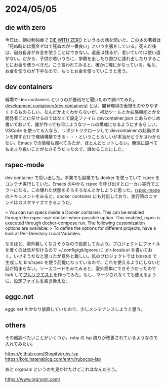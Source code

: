 * 2024/05/05
** die with zero

今日は、朝の勉強会で [[https://www.diamond.co.jp/book/9784478109687.html][DIE WITH ZERO]] という本の話を聞いた。この本の著者は「死ぬ時には預金ゼロで死ぬのが一番良い」という主張をしている。死んだ後は、自分自身がお金を使うことはできない。遺産は残るが、老いていては使い道がない。だから、子供が若いうちに、学費を出したり遊びに連れ出したりすることにお金を使うべきだ。こう言われてみると、確かに理にかなっている。私も、お金を使うのが下手なので、もっとお金を使っていこうと思う。

** dev containers

職場で dev containers というのが便利だと聞いたので調べてみた。[[https://containers.dev/][development containers(dev containers)]] とは、開発環境の仮想化のやりやすくするものらしい。なんだかよくわからないが、補助ツールとか拡張機能とかを開発者ごとに任せるのではなくて設定ファイル devcontainer.json にあらかじめ書いておいて、誰が作っても同じようなツールの構成になるようにするらしい。VSCode を使ってる人なら、リポジトリクローンして devcontainer の起動ボタンを押すだけで環境構築できる・・・ということらしいが本当かどうかはわからない。Emacs での情報も調べてみたが、ほとんどヒットしない。無理に調べてもあまり良いことがなさそうだったので、諦めることにした。

** rspec-mode

dev container で思い出した。本業でも副業でも docker を使っていて rspec をコンテナ実行していた。Emacs の中から rspec を呼び出すとローカル実行でエラーになる。この壊れた状態をそろそろなんとかしようと思った。[[https://github.com/pezra/rspec-mode][rspec-mode]] のドキュメントをみると、docker container にも対応しており、実行時のコマンドはカスタマイズできるようだ。

> You can run specs inside a Docker container. This can be enabled through the rspec-use-docker-when-possible option. This enabled, rspec is executed through docker-compose run. The following customization options are available:
> To define the options for different projects, have a look at Per-Directory Local Variables.

なるほど、案外難しくなさそうなので設定してみよう。プロジェクトにファイルを置くのは気が引けるので ~/.config/git/ignore に .dir-locals.el を書いておく。いけそうだなと思ったが意外と難しい。私のプロジェクトでは binstub で生成した bin/rspec を使う前提になっているので、これを使えるようにしないと話が始まらない。ソースコードをみてみると、案外簡単にできそうだったので fork して[[https://github.com/pezra/rspec-mode/pull/219][プルリクエスト]]を作ってみた。もし、マージされなくても使えるように、[[https://github.com/eggc/dotemacs2/commit/8d5d41fc6547512de366ec879664a89eae0c6ae7][設定ファイルを書き換えた。]]

** eggc.net

eggc.net をかなり放置していたので、少しメンテナンスしようと思う。

** others

その他調べたいことがいくつか。ruby の lsp 周りが改善されているようなので入れてみたい。

https://github.com/Shopify/ruby-lsp
https://koic.hatenablog.com/entry/rubocop-lsp

あと orgroam というのを見かけたけどこれはなんだろう。

https://www.orgroam.com/
